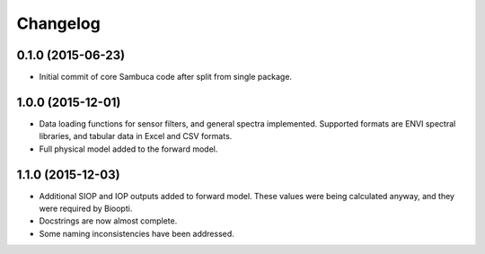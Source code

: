 Changelog
=========

0.1.0 (2015-06-23)
------------------

* Initial commit of core Sambuca code after split from single package.

1.0.0 (2015-12-01)
------------------

* Data loading functions for sensor filters, and general spectra implemented.
  Supported formats are ENVI spectral libraries, and tabular data in Excel and
  CSV formats.
* Full physical model added to the forward model.

1.1.0 (2015-12-03)
------------------

* Additional SIOP and IOP outputs added to forward model. These values were
  being calculated anyway, and they were required by Bioopti.
* Docstrings are now almost complete.
* Some naming inconsistencies have been addressed.
